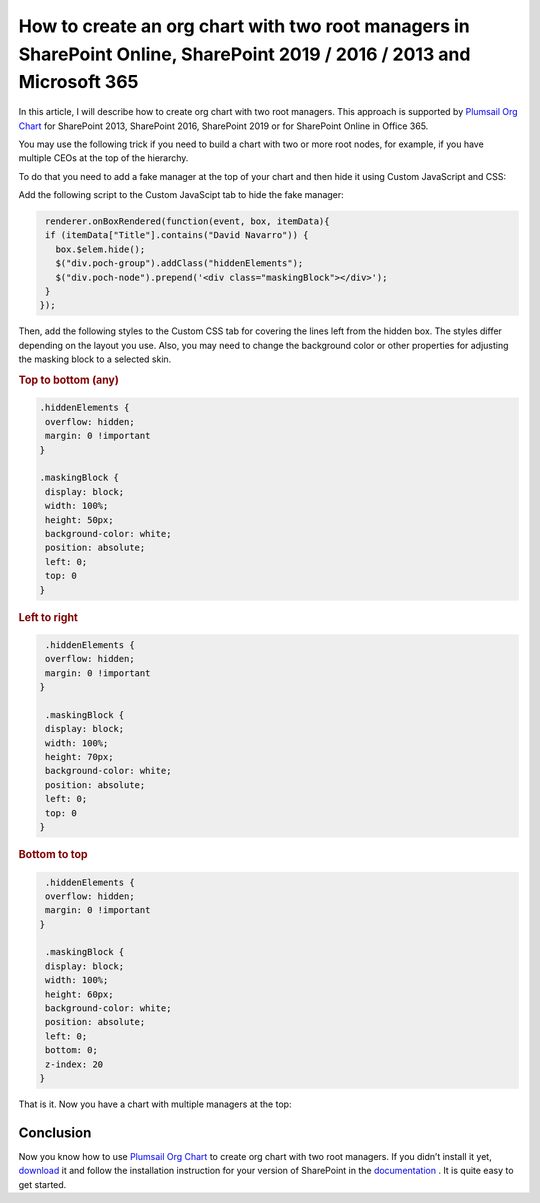 How to create an org chart with two root managers in SharePoint Online, SharePoint 2019 / 2016 / 2013 and Microsoft 365
========================================================================================================================


In this article, I will describe how to create org chart with two root managers. This approach is supported by `Plumsail Org Chart <https://plumsail.com/sharepoint-orgchart/>`_ for SharePoint 2013, SharePoint 2016, SharePoint 2019 or for SharePoint Online in Office 365.

You may use the following trick if you need to build a chart with two or more root nodes, for example, if you have multiple CEOs at the top of the hierarchy.


.. image:: /../../_static/img/how-tos/customize-boxes-and-styles/create-an-orgchart-with-two-root-managers/two-root-nodes.png
    :alt: Two root nodes


To do that you need to add a fake manager at the top of your chart and then hide it using Custom JavaScript and CSS:


.. image:: /../../_static/img/how-tos/customize-boxes-and-styles/create-an-orgchart-with-two-root-managers/fake-managet-at-the-top.png
    :alt: Fake manager on the top


Add the following script to the Custom JavaScipt tab to hide the fake manager:

.. code:: javascript

    renderer.onBoxRendered(function(event, box, itemData){
    if (itemData["Title"].contains("David Navarro")) {
      box.$elem.hide();
      $("div.poch-group").addClass("hiddenElements");
      $("div.poch-node").prepend('<div class="maskingBlock"></div>');
    }
   });


.. image:: /../../_static/img/how-tos/customize-boxes-and-styles/create-an-orgchart-with-two-root-managers/fake-manager-hide.png
    :alt: Hide fake manager


Then, add the following styles to the Custom CSS tab for covering the lines left from the hidden box. The styles differ depending on the layout you use. Also, you may need to change the background color or other properties for adjusting the masking block to a selected skin.

.. image:: /../../_static/img/how-tos/customize-boxes-and-styles/create-an-orgchart-with-two-root-managers/two-root-nodes-lines.png
    :alt: Two root nodes


.. rubric:: Top to bottom (any)

.. code:: css

   .hiddenElements {
    overflow: hidden;
    margin: 0 !important
   }
 
   .maskingBlock {
    display: block;
    width: 100%;
    height: 50px;
    background-color: white;
    position: absolute;
    left: 0;
    top: 0
   }


.. rubric:: Left to right

.. code:: css

   .hiddenElements {
   overflow: hidden;
   margin: 0 !important
  }		
 
   .maskingBlock {
   display: block;
   width: 100%;
   height: 70px;
   background-color: white;
   position: absolute;
   left: 0;
   top: 0
  }


.. rubric:: Bottom to top

.. code:: css

   .hiddenElements {
   overflow: hidden;
   margin: 0 !important
  }
 
   .maskingBlock {
   display: block;
   width: 100%;
   height: 60px;
   background-color: white;
   position: absolute;
   left: 0;
   bottom: 0;
   z-index: 20
  }


That is it. Now you have a chart with multiple managers at the top:

.. image:: /../../_static/img/how-tos/customize-boxes-and-styles/create-an-orgchart-with-two-root-managers/two-root-nodes-lines.png
    :alt: Two root nodes


Conclusion
----------

Now you know how to use `Plumsail Org Chart <https://plumsail.com/sharepoint-orgchart/>`_ to create org chart with two root managers. 
If you didn’t install it yet, `download <https://plumsail.com/sharepoint-orgchart/download/>`_ it 
and follow the installation instruction for your version of SharePoint in the `documentation <../../getting-started/quick-configuration.html>`_ . 
It is quite easy to get started.